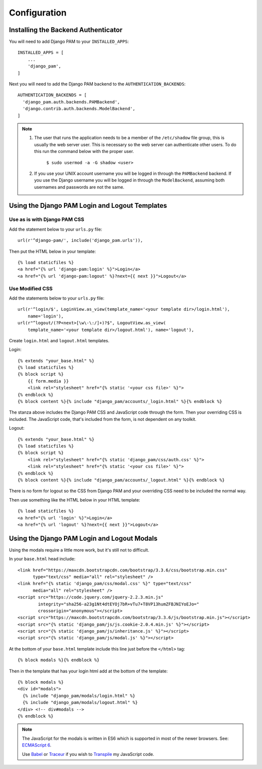 Configuration
*************

Installing the Backend Authenticator
====================================

You will need to add Django PAM to your ``INSTALLED_APPS``::

  INSTALLED_APPS = [
      ...
      'django_pam',
  ]

Next you will need to add the Django PAM backend to the
``AUTHENTICATION_BACKENDS``::

  AUTHENTICATION_BACKENDS = [
    'django_pam.auth.backends.PAMBackend',
    'django.contrib.auth.backends.ModelBackend',
  ]

.. note::

  1. The user that runs the application needs to be a member of the
     ``/etc/shadow`` file group, this is usually the web server
     user. This is necessary so the web server can authenticate other
     users. To do this run the command below with the proper user.
       ``$ sudo usermod -a -G shadow <user>``

  2. If you use your UNIX account username you will be logged in through
     the ``PAMBackend`` backend. If you use the Django username you will
     be logged in through the ``ModelBackend``, assuming  both usernames
     and passwords are not the same.

Using the Django PAM Login and Logout Templates
===============================================

Use as is with Django PAM CSS
-----------------------------

Add the statement below to your ``urls.py`` file::

  url(r'^django-pam/', include('django_pam.urls')),

Then put the HTML below in your template::

  {% load staticfiles %}
  <a href="{% url 'django-pam:login' %}">Login</a>
  <a href="{% url 'django-pam:logout' %}?next={{ next }}">Logout</a>

Use Modified CSS
----------------

Add the statements below to your ``urls.py`` file::

  url(r'^login/$', LoginView.as_view(template_name='<your template dir>/login.html'),
      name='login'),
  url(r"^logout/(?P<next>[\w\-\:/]+)?$", LogoutView.as_view(
      template_name='<your template dir>/logout.html'), name='logout'),

Create ``login.html`` and ``logout.html`` templates.

Login::

  {% extends "your_base.html" %}
  {% load staticfiles %}
  {% block script %}
      {{ form.media }}
      <link rel="stylesheet" href="{% static '<your css file>' %}">
  {% endblock %}
  {% block content %}{% include "django_pam/accounts/_login.html" %}{% endblock %}

The stanza above includes the Django PAM CSS and JavaScript code
through the form. Then your overriding CSS is included. The JavaScript
code, that's included from the form, is not dependent on any toolkit.

Logout::

  {% extends "your_base.html" %}
  {% load staticfiles %}
  {% block script %}
      <link rel="stylesheet" href="{% static 'django_pam/css/auth.css' %}">
      <link rel="stylesheet" href="{% static '<your css file>' %}">
  {% endblock %}
  {% block content %}{% include "django_pam/accounts/_logout.html" %}{% endblock %}

There is no form for logout so the CSS from Django PAM and your
overriding CSS need to be included the normal way.

Then use something like the HTML below in your HTML template::

  {% load staticfiles %}
  <a href="{% url 'login' %}">Login</a>
  <a href="{% url 'logout' %}?next={{ next }}">Logout</a>

Using the Django PAM Login and Logout Modals
============================================

Using the modals require a little more work, but it's still not to
difficult.

In your ``base.html`` head include::

  <link href="https://maxcdn.bootstrapcdn.com/bootstrap/3.3.6/css/bootstrap.min.css"
        type="text/css" media="all" rel="stylesheet" />
  <link href="{% static 'django_pam/css/modal.css' %}" type="text/css"
        media="all" rel="stylesheet" />
  <script src="https://code.jquery.com/jquery-2.2.3.min.js"
          integrity="sha256-a23g1Nt4dtEYOj7bR+vTu7+T8VP13humZFBJNIYoEJo="
          crossorigin="anonymous"></script>
  <script src="https://maxcdn.bootstrapcdn.com/bootstrap/3.3.6/js/bootstrap.min.js"></script>
  <script src="{% static 'django_pam/js/js.cookie-2.0.4.min.js' %}"></script>
  <script src="{% static 'django_pam/js/inheritance.js' %}"></script>
  <script src="{% static 'django_pam/js/modal.js' %}"></script>

At the bottom of your ``base.html`` template include this line just
before the ``</html>`` tag::

  {% block modals %}{% endblock %}

Then in the template that has your login html add at the bottom of the
template::

  {% block modals %}
  <div id="modals">
    {% include "django_pam/modals/login.html" %}
    {% include "django_pam/modals/logout.html" %}
  </div> <!-- div#modals -->
  {% endblock %}

.. note::

  The JavaScript for the modals is written in ES6 which is supported
  in most of the newer browsers. See:
  `ECMAScript 6 <https://github.com/lukehoban/es6features>`_.

  Use `Babel <https://babeljs.io/>`_ or `Traceur
  <https://github.com/google/traceur-compiler>`_ if you wish to
  `Transpile
  <https://en.wikipedia.org/wiki/Source-to-source_compiler>`_  my
  JavaScript code.
